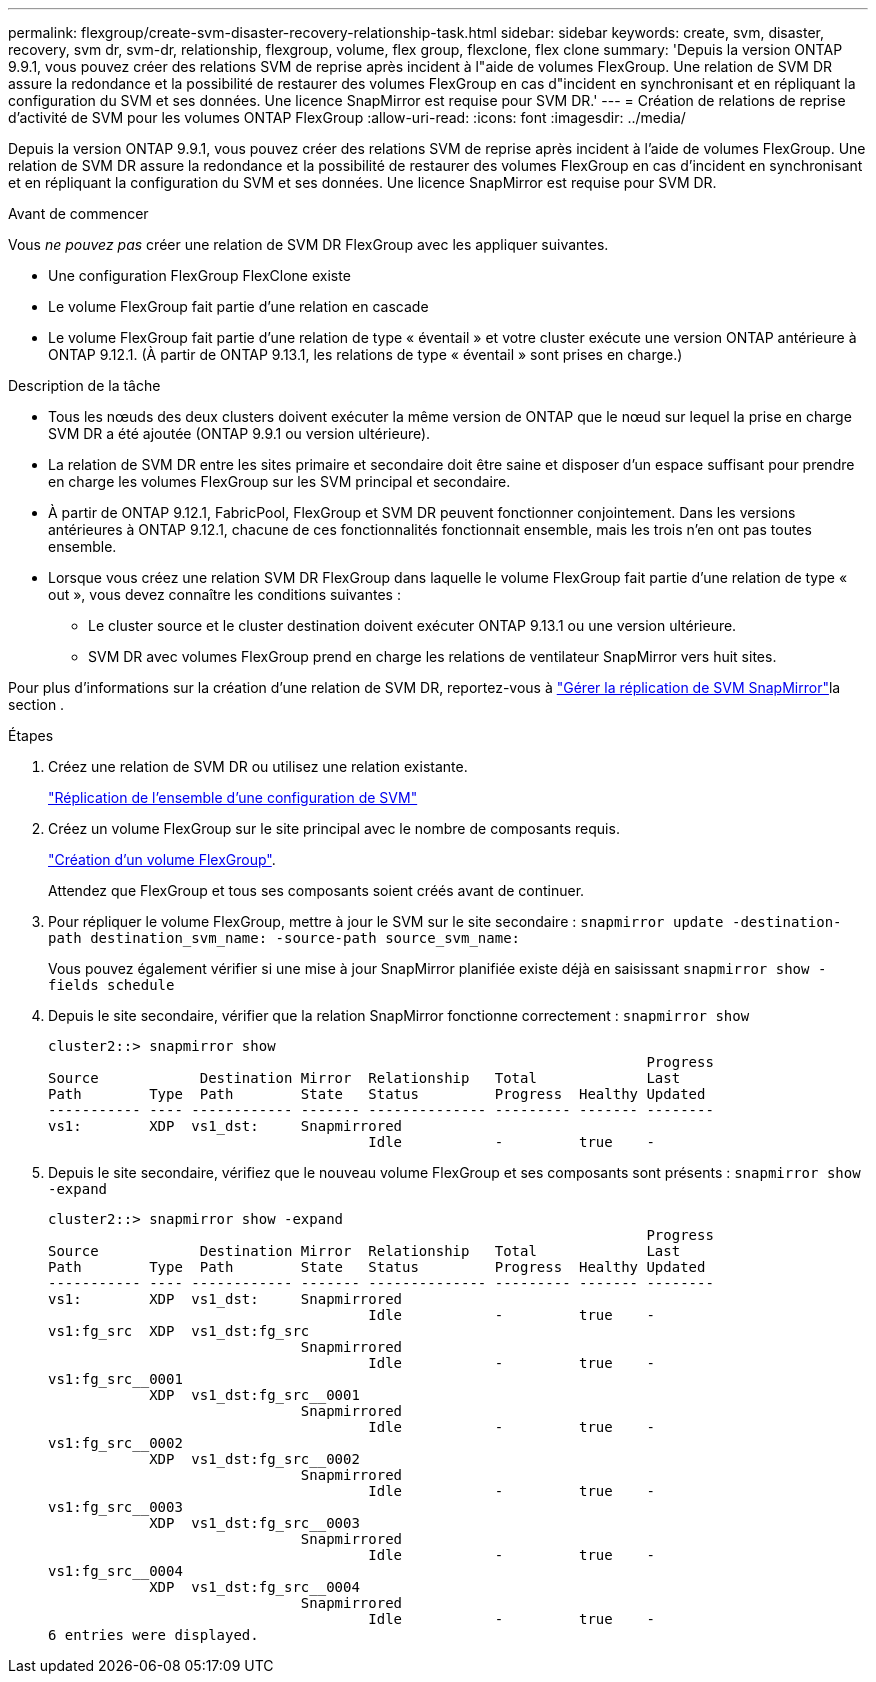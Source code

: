 ---
permalink: flexgroup/create-svm-disaster-recovery-relationship-task.html 
sidebar: sidebar 
keywords: create, svm, disaster, recovery, svm dr, svm-dr, relationship, flexgroup, volume, flex group, flexclone, flex clone 
summary: 'Depuis la version ONTAP 9.9.1, vous pouvez créer des relations SVM de reprise après incident à l"aide de volumes FlexGroup. Une relation de SVM DR assure la redondance et la possibilité de restaurer des volumes FlexGroup en cas d"incident en synchronisant et en répliquant la configuration du SVM et ses données. Une licence SnapMirror est requise pour SVM DR.' 
---
= Création de relations de reprise d'activité de SVM pour les volumes ONTAP FlexGroup
:allow-uri-read: 
:icons: font
:imagesdir: ../media/


[role="lead"]
Depuis la version ONTAP 9.9.1, vous pouvez créer des relations SVM de reprise après incident à l'aide de volumes FlexGroup. Une relation de SVM DR assure la redondance et la possibilité de restaurer des volumes FlexGroup en cas d'incident en synchronisant et en répliquant la configuration du SVM et ses données. Une licence SnapMirror est requise pour SVM DR.

.Avant de commencer
Vous _ne pouvez pas_ créer une relation de SVM DR FlexGroup avec les appliquer suivantes.

* Une configuration FlexGroup FlexClone existe
* Le volume FlexGroup fait partie d'une relation en cascade
* Le volume FlexGroup fait partie d'une relation de type « éventail » et votre cluster exécute une version ONTAP antérieure à ONTAP 9.12.1. (À partir de ONTAP 9.13.1, les relations de type « éventail » sont prises en charge.)


.Description de la tâche
* Tous les nœuds des deux clusters doivent exécuter la même version de ONTAP que le nœud sur lequel la prise en charge SVM DR a été ajoutée (ONTAP 9.9.1 ou version ultérieure).
* La relation de SVM DR entre les sites primaire et secondaire doit être saine et disposer d'un espace suffisant pour prendre en charge les volumes FlexGroup sur les SVM principal et secondaire.
* À partir de ONTAP 9.12.1, FabricPool, FlexGroup et SVM DR peuvent fonctionner conjointement. Dans les versions antérieures à ONTAP 9.12.1, chacune de ces fonctionnalités fonctionnait ensemble, mais les trois n'en ont pas toutes ensemble.
* Lorsque vous créez une relation SVM DR FlexGroup dans laquelle le volume FlexGroup fait partie d'une relation de type « out », vous devez connaître les conditions suivantes :
+
** Le cluster source et le cluster destination doivent exécuter ONTAP 9.13.1 ou une version ultérieure.
** SVM DR avec volumes FlexGroup prend en charge les relations de ventilateur SnapMirror vers huit sites.




Pour plus d'informations sur la création d'une relation de SVM DR, reportez-vous à link:../data-protection/snapmirror-svm-replication-workflow-concept.html["Gérer la réplication de SVM SnapMirror"]la section .

.Étapes
. Créez une relation de SVM DR ou utilisez une relation existante.
+
https://docs.netapp.com/us-en/ontap/data-protection/replicate-entire-svm-config-task.html["Réplication de l'ensemble d'une configuration de SVM"]

. Créez un volume FlexGroup sur le site principal avec le nombre de composants requis.
+
link:create-task.html["Création d'un volume FlexGroup"].

+
Attendez que FlexGroup et tous ses composants soient créés avant de continuer.

. Pour répliquer le volume FlexGroup, mettre à jour le SVM sur le site secondaire : `snapmirror update -destination-path destination_svm_name: -source-path source_svm_name:`
+
Vous pouvez également vérifier si une mise à jour SnapMirror planifiée existe déjà en saisissant `snapmirror show -fields schedule`

. Depuis le site secondaire, vérifier que la relation SnapMirror fonctionne correctement : `snapmirror show`
+
[listing]
----
cluster2::> snapmirror show
                                                                       Progress
Source            Destination Mirror  Relationship   Total             Last
Path        Type  Path        State   Status         Progress  Healthy Updated
----------- ---- ------------ ------- -------------- --------- ------- --------
vs1:        XDP  vs1_dst:     Snapmirrored
                                      Idle           -         true    -
----
. Depuis le site secondaire, vérifiez que le nouveau volume FlexGroup et ses composants sont présents : `snapmirror show -expand`
+
[listing]
----
cluster2::> snapmirror show -expand
                                                                       Progress
Source            Destination Mirror  Relationship   Total             Last
Path        Type  Path        State   Status         Progress  Healthy Updated
----------- ---- ------------ ------- -------------- --------- ------- --------
vs1:        XDP  vs1_dst:     Snapmirrored
                                      Idle           -         true    -
vs1:fg_src  XDP  vs1_dst:fg_src
                              Snapmirrored
                                      Idle           -         true    -
vs1:fg_src__0001
            XDP  vs1_dst:fg_src__0001
                              Snapmirrored
                                      Idle           -         true    -
vs1:fg_src__0002
            XDP  vs1_dst:fg_src__0002
                              Snapmirrored
                                      Idle           -         true    -
vs1:fg_src__0003
            XDP  vs1_dst:fg_src__0003
                              Snapmirrored
                                      Idle           -         true    -
vs1:fg_src__0004
            XDP  vs1_dst:fg_src__0004
                              Snapmirrored
                                      Idle           -         true    -
6 entries were displayed.
----

